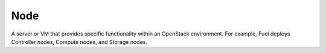 
.. _node-term:

Node
-----------
A server or VM that provides specific functionality
within an OpenStack environment.
For example, Fuel deploys Controller nodes, Compute nodes,
and Storage nodes.
